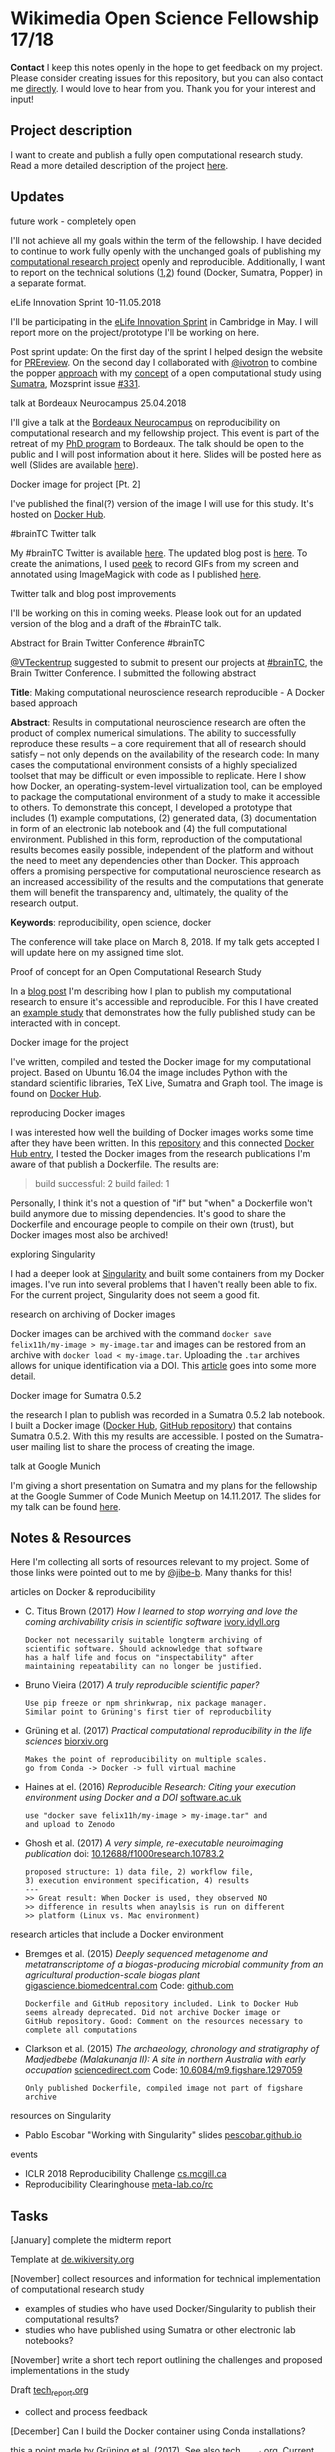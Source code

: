 
* Wikimedia Open Science Fellowship 17/18

*Contact* I keep this notes openly in the hope to get feedback on my project. Please consider creating issues for this repository, but you can also contact me [[http://felix11h.github.io/][directly]]. I would love to hear from you. Thank you for your interest and input!

** Project description
I want to create and publish a fully open computational research study. Read a more detailed description of the project [[https://de.wikiversity.org/wiki/Wikiversity:Fellow-Programm_Freies_Wissen/Einreichungen/Open_computational_research_study][here]]. 

** Updates 

# **** a proof-of-concept for my publication
# I've started developing a proof-of-concept 

**** future work - completely open
I'll not achieve all my goals within the term of the fellowship. I have decided to continue to work fully openly with the unchanged goals of publishing my [[https://github.com/anisotropic-connectivity-local-circuits][computational research project]] openly and reproducible. Additionally, I want to report on the technical solutions ([[http://felix11h.github.io/blog/open-comp-rsc-concept][1]],[[https://github.com/popperized/open-comp-rsc-popper][2]]) found (Docker, Sumatra, Popper) in a separate format.

**** eLife Innovation Sprint 10-11.05.2018
I'll be participating in the [[https://elifesciences.org/events/c40798c3/elife-innovation-sprint-2018?utm_source%3Devent&utm_medium%3Dwebpage&utm_campaign%3DInnovSprint][eLife Innovation Sprint]] in Cambridge in May. I will report more on the project/prototype I'll be working on here.

Post sprint update: On the first day of the sprint I helped design the website for [[https://github.com/mozilla/global-sprint/issues/326][PREreview]]. On the second day I collaborated with [[https://github.com/ivotron][@ivotron]] to combine the popper [[http://falsifiable.us/][approach]] with my [[http://felix11h.github.io/blog/open-comp-rsc-concept][concept]] of a open computational study using [[http://neuralensemble.org/sumatra/][Sumatra]], Mozsprint issue [[https://github.com/mozilla/global-sprint/issues/331][#331]].

**** talk at Bordeaux Neurocampus 25.04.2018
I'll give a talk at the [[http://www.bordeaux-neurocampus.fr/en/index.html][Bordeaux Neurocampus]] on reproducibility on computational research and my fellowship project. This event is part of the retreat of my [[http://brain.mpg.de/graduate-studies.html][PhD program]] to Bordeaux. The talk should be open to the public and I will post information about it here. Slides will be posted here as well (Slides are available [[https://github.com/Felix11H/bordeaux18-slides][here]]).

**** Docker image for project [Pt. 2]
I've published the final(?) version of the image I will use for this study. It's hosted on [[https://hub.docker.com/r/felix11h/aniso_netw_env/][Docker Hub]].

**** #brainTC Twitter talk
My #brainTC Twitter is available [[https://twitter.com/RealBrainTC/status/971819097053941760][here]]. The updated blog post is [[http://felix11h.github.io/blog/open-comp-rsc-concept][here]]. To create the animations, I used [[https://github.com/phw/peek][peek]] to record GIFs from my screen and annotated using ImageMagick with code as I published [[https://gist.github.com/Felix11H/4fffc3338a70b900bc3a8d9964d44f2e][here]].

**** Twitter talk and blog post improvements
I'll be working on this in coming weeks. Please look out for an updated version of the blog and a draft of the #brainTC talk.

**** Abstract for Brain Twitter Conference #brainTC
[[https://github.com/VTeckentrup][@VTeckentrup]] suggested to submit to present our projects at [[https://brain.tc/][#brainTC]], the Brain Twitter Conference. I submitted the following abstract

*Title*: Making computational neuroscience research reproducible - A Docker based approach

*Abstract*: Results in computational neuroscience research are often the product of complex numerical simulations. The ability to successfully reproduce these results  -- a core requirement that all of research should satisfy -- not only depends on the availability of the research code: In many cases the computational environment consists of a highly specialized toolset that may be difficult or even impossible to replicate. Here I show how Docker, an operating-system-level virtualization tool, can be employed to package the computational environment of a study to make it accessible to others. To demonstrate this concept, I developed a prototype that includes (1) example computations, (2) generated data, (3) documentation in form of an electronic lab notebook and (4) the full computational environment. Published in this form, reproduction of the computational results becomes easily possible, independent of the platform and without the need to meet any dependencies other than Docker. This approach offers a promising perspective for computational neuroscience research as an increased accessibility of the results and the computations that generate them will benefit the transparency and, ultimately, the quality of the research output.

*Keywords*: reproducibility, open science, docker

The conference will take place on March 8, 2018. If my talk gets accepted I will update here on my assigned time slot. 

**** Proof of concept for an Open Computational Research Study
In a [[http://felix11h.github.io/blog/open-comp-rsc-concept][blog post]] I'm describing how I plan to publish my computational research to ensure it's accessible and reproducible. For this I have created an [[https://doi.org/10.5281/zenodo.1145677][example study]] that demonstrates how the fully published study can be interacted with in concept.

**** Docker image for the project
I've written, compiled and tested the Docker image for my computational project. Based on Ubuntu 16.04 the image includes Python with the standard scientific libraries, TeX Live, Sumatra and Graph tool. The image is found on [[https://hub.docker.com/r/felix11h/docker-aniso-netw-dev/][Docker Hub]].

**** reproducing Docker images
I was interested how well the building of Docker images works some time after they have been written. In this [[https://github.com/Felix11H/docker-reproduction-of-published-images][repository]] and this connected [[https://hub.docker.com/r/felix11h/docker-reproduction-of-published-images/][Docker Hub entry]], I tested the Docker images from the research publications I'm aware of that publish a Dockerfile. The results are:
#+BEGIN_QUOTE
 build successful: 2
 build failed: 1
#+END_QUOTE

Personally, I think it's not a question of "if" but "when" a Dockerfile won't build anymore due to missing dependencies. It's good to share the Dockerfile and encourage people to compile on their own (trust), but Docker images most also be archived!

**** exploring Singularity
I had a deeper look at [[http://singularity.lbl.gov/index.html][Singularity]] and built some containers from my Docker images. I've run into several problems that I haven't really been able to fix. For the current project, Singularity does not seem a good fit.

**** research on archiving of Docker images
Docker images can be archived with the command ~docker save felix11h/my-image > my-image.tar~ and images can be restored from an archive with ~docker load < my-image.tar~. Uploading the ~.tar~ archives allows for unique identification via a DOI. This [[https://www.software.ac.uk/blog/2016-09-12-reproducible-research-citing-your-execution-environment-using-docker-and-doi][article]] goes into some more detail.

**** Docker image for Sumatra 0.5.2
the research I plan to publish was recorded in a Sumatra 0.5.2 lab notebook. I built a Docker image ([[https://hub.docker.com/r/felix11h/docker-sumatra-0.5.2/][Docker Hub]], [[https://github.com/Felix11H/docker-sumatra-0.5.2][GitHub repository]]) that contains Sumatra 0.5.2. With this my results are accessible. I posted on the Sumatra-user mailing list to share the process of creating the image.

**** talk at Google Munich
I'm giving a short presentation on Sumatra and my plans for the fellowship at the Google Summer of Code Munich Meetup on 14.11.2017. The slides for my talk can be found [[https://github.com/Felix11H/GSoC14_munich_slides][here]].


** Notes & Resources

Here I'm collecting all sorts of resources relevant to my project. Some of those links were pointed out to me by [[https://github.com/jibe-b][@jibe-b]]. Many thanks for this!

**** articles on Docker & reproducibility
- C. Titus Brown (2017) /How I learned to stop worrying and love the coming archivability crisis in scientific software/ [[http://ivory.idyll.org/blog/2017-pof-software-archivability.html][ivory.idyll.org]]
  : Docker not necessarily suitable longterm archiving of 
  : scientific software. Should acknowledge that software 
  : has a half life and focus on "inspectability" after 
  : maintaining repeatability can no longer be justified.
- Bruno Vieira (2017) /A truly reproducible scientific paper?/
  : Use pip freeze or npm shrinkwrap, nix package manager.
  : Similar point to Grüning's first tier of reproducbility
- Grüning et al. (2017) /Practical computational reproducibility in the life sciences/  [[https://www.biorxiv.org/content/early/2017/10/11/200683.full.pdf%2Bhtml][biorxiv.org]] 
  : Makes the point of reproducibility on multiple scales.
  : go from Conda -> Docker -> full virtual machine
- Haines at el. (2016) /Reproducible Research: Citing your execution environment using Docker and a DOI/ [[https://www.software.ac.uk/blog/2016-09-12-reproducible-research-citing-your-execution-environment-using-docker-and-doi][software.ac.uk]]
  : use "docker save felix11h/my-image > my-image.tar" and 
  : and upload to Zenodo
- Ghosh et al. (2017) /A very simple, re-executable neuroimaging publication/ doi: [[http://dx.doi.org/10.12688/f1000research.10783.2][10.12688/f1000research.10783.2]]
  : proposed structure: 1) data file, 2) workflow file, 
  : 3) execution environment specification, 4) results
  : ---
  : >> Great result: When Docker is used, they observed NO
  : >> difference in results when anaylsis is run on different 
  : >> platform (Linux vs. Mac environment)


**** research articles that include a Docker environment
- Bremges et al. (2015) /Deeply sequenced metagenome and metatranscriptome of a biogas-producing microbial community from an agricultural production-scale biogas plant/ [[https://gigascience.biomedcentral.com/articles/10.1186/s13742-015-0073-6][gigascience.biomedcentral.com]] Code: [[https://github.com/metagenomics/2015-biogas-cebitec][github.com]]
  : Dockerfile and GitHub repository included. Link to Docker Hub
  : seems already deprecated. Did not archive Docker image or 
  : GitHub repository. Good: Comment on the resources necessary to
  : complete all computations
- Clarkson et al. (2015) /The archaeology, chronology and stratigraphy of Madjedbebe (Malakunanja II): A site in northern Australia with early occupation/ [[https://www.sciencedirect.com/science/article/pii/S0047248415000846?via%253Dihub][sciencedirect.com]] Code: [[http://dx.doi.org/10.6084/m9.figshare.1297059][10.6084/m9.figshare.1297059]]
  : Only published Dockerfile, compiled image not part of figshare 
  : archive


**** resources on Singularity
- Pablo Escobar "Working with Singularity" slides [[https://pescobar.github.io/singularity-slides/#1][pescobar.github.io]]

**** events
- ICLR 2018 Reproducibility Challenge [[http://www.cs.mcgill.ca/~jpineau/ICLR2018-ReproducibilityChallenge.html][cs.mcgill.ca]]
- Reproducibility Clearinghouse [[https://meta-lab.co/rc/][meta-lab.co/rc]] 

** Tasks

**** [January] complete the midterm report
Template at [[https://de.wikiversity.org/wiki/Wikiversity:Fellow-Programm_Freies_Wissen/Zwischenbericht][de.wikiversity.org]]

**** [November] collect resources and information for technical implementation of computational research study
- examples of studies who have used Docker/Singularity to publish their computational results?
- studies who have published using Sumatra or other electronic lab notebooks?

**** [November] write a short tech report outlining the challenges and proposed implementations in the study
Draft [[file:tech_report.org][tech_report.org]]

- collect and process feedback

**** [December] Can I build the Docker container using Conda installations? 
this a point made by Grüning et al. (2017). See also [[file:tech_report.org][tech_report.org]]. Current Docker container: [[https://hub.docker.com/r/felix11h/aniso_netw_env/][hub.docker.com]]
